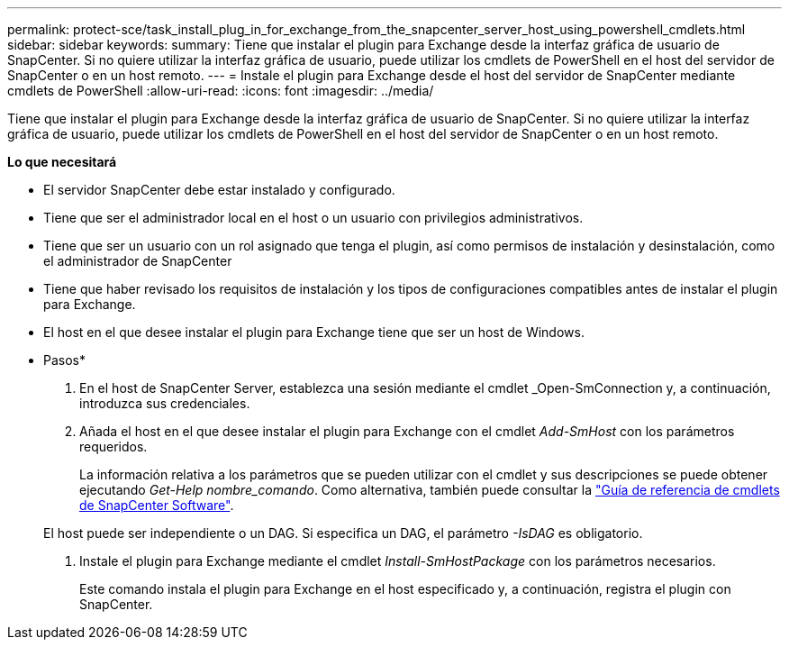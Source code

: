 ---
permalink: protect-sce/task_install_plug_in_for_exchange_from_the_snapcenter_server_host_using_powershell_cmdlets.html 
sidebar: sidebar 
keywords:  
summary: Tiene que instalar el plugin para Exchange desde la interfaz gráfica de usuario de SnapCenter. Si no quiere utilizar la interfaz gráfica de usuario, puede utilizar los cmdlets de PowerShell en el host del servidor de SnapCenter o en un host remoto. 
---
= Instale el plugin para Exchange desde el host del servidor de SnapCenter mediante cmdlets de PowerShell
:allow-uri-read: 
:icons: font
:imagesdir: ../media/


[role="lead"]
Tiene que instalar el plugin para Exchange desde la interfaz gráfica de usuario de SnapCenter. Si no quiere utilizar la interfaz gráfica de usuario, puede utilizar los cmdlets de PowerShell en el host del servidor de SnapCenter o en un host remoto.

*Lo que necesitará*

* El servidor SnapCenter debe estar instalado y configurado.
* Tiene que ser el administrador local en el host o un usuario con privilegios administrativos.
* Tiene que ser un usuario con un rol asignado que tenga el plugin, así como permisos de instalación y desinstalación, como el administrador de SnapCenter
* Tiene que haber revisado los requisitos de instalación y los tipos de configuraciones compatibles antes de instalar el plugin para Exchange.
* El host en el que desee instalar el plugin para Exchange tiene que ser un host de Windows.


* Pasos*

. En el host de SnapCenter Server, establezca una sesión mediante el cmdlet _Open-SmConnection y, a continuación, introduzca sus credenciales.
. Añada el host en el que desee instalar el plugin para Exchange con el cmdlet _Add-SmHost_ con los parámetros requeridos.
+
La información relativa a los parámetros que se pueden utilizar con el cmdlet y sus descripciones se puede obtener ejecutando _Get-Help nombre_comando_. Como alternativa, también puede consultar la https://library.netapp.com/ecm/ecm_download_file/ECMLP2877143["Guía de referencia de cmdlets de SnapCenter Software"^].

+
El host puede ser independiente o un DAG. Si especifica un DAG, el parámetro _-IsDAG_ es obligatorio.

. Instale el plugin para Exchange mediante el cmdlet _Install-SmHostPackage_ con los parámetros necesarios.
+
Este comando instala el plugin para Exchange en el host especificado y, a continuación, registra el plugin con SnapCenter.


